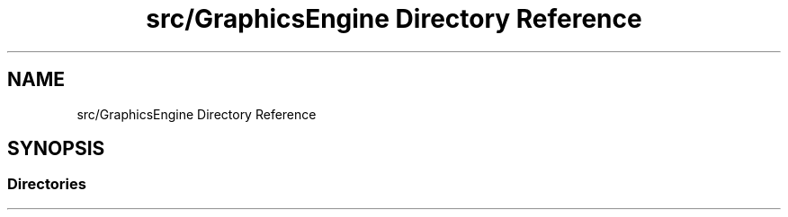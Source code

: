 .TH "src/GraphicsEngine Directory Reference" 3 "Tue Dec 18 2018" "IMAC run" \" -*- nroff -*-
.ad l
.nh
.SH NAME
src/GraphicsEngine Directory Reference
.SH SYNOPSIS
.br
.PP
.SS "Directories"

.in +1c
.in -1c
